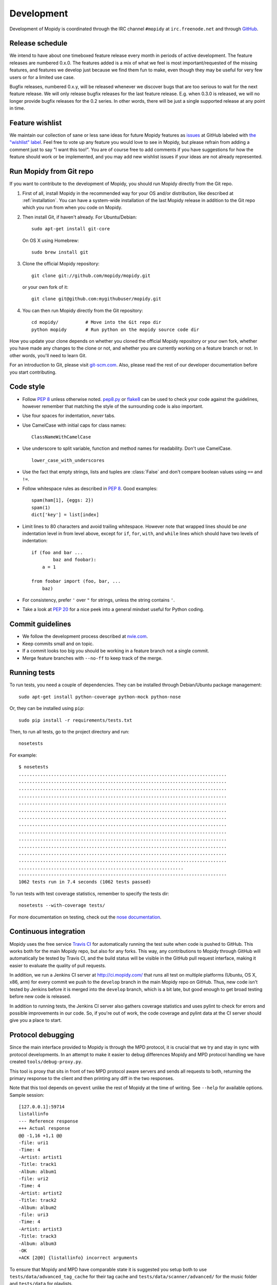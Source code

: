 ***********
Development
***********

Development of Mopidy is coordinated through the IRC channel ``#mopidy`` at
``irc.freenode.net`` and through `GitHub <https://github.com/>`_.


Release schedule
================

We intend to have about one timeboxed feature release every month
in periods of active development. The feature releases are numbered 0.x.0. The
features added is a mix of what we feel is most important/requested of the
missing features, and features we develop just because we find them fun to
make, even though they may be useful for very few users or for a limited use
case.

Bugfix releases, numbered 0.x.y, will be released whenever we discover bugs
that are too serious to wait for the next feature release. We will only release
bugfix releases for the last feature release. E.g. when 0.3.0 is released, we
will no longer provide bugfix releases for the 0.2 series. In other words,
there will be just a single supported release at any point in time.


Feature wishlist
================

We maintain our collection of sane or less sane ideas for future Mopidy
features as `issues <https://github.com/mopidy/mopidy/issues>`_ at GitHub
labeled with `the "wishlist" label
<https://github.com/mopidy/mopidy/issues?labels=wishlist>`_. Feel free to vote
up any feature you would love to see in Mopidy, but please refrain from adding
a comment just to say "I want this too!". You are of course free to add
comments if you have suggestions for how the feature should work or be
implemented, and you may add new wishlist issues if your ideas are not already
represented.


.. _run-from-git:

Run Mopidy from Git repo
========================

If you want to contribute to the development of Mopidy, you should run Mopidy
directly from the Git repo.

#. First of all, install Mopidy in the recommended way for your OS and/or
   distribution, like described at :ref:`installation`. You can have a
   system-wide installation of the last Mopidy release in addition to the Git
   repo which you run from when you code on Mopidy.

#. Then install Git, if haven't already. For Ubuntu/Debian::

      sudo apt-get install git-core

   On OS X using Homebrew::

      sudo brew install git

#. Clone the official Mopidy repository::

      git clone git://github.com/mopidy/mopidy.git

   or your own fork of it::

      git clone git@github.com:mygithubuser/mopidy.git

#. You can then run Mopidy directly from the Git repository::

      cd mopidy/          # Move into the Git repo dir
      python mopidy       # Run python on the mopidy source code dir

How you update your clone depends on whether you cloned the official Mopidy
repository or your own fork, whether you have made any changes to the clone
or not, and whether you are currently working on a feature branch or not. In
other words, you'll need to learn Git.

For an introduction to Git, please visit `git-scm.com <http://git-scm.com/>`_.
Also, please read the rest of our developer documentation before you start
contributing.


Code style
==========

- Follow :pep:`8` unless otherwise noted. `pep8.py
  <http://pypi.python.org/pypi/pep8/>`_ or `flake8
  <http://pypi.python.org/pypi/flake8>`_  can be used to check your code
  against the guidelines, however remember that matching the style of the
  surrounding code is also important.

- Use four spaces for indentation, *never* tabs.

- Use CamelCase with initial caps for class names::

      ClassNameWithCamelCase

- Use underscore to split variable, function and method names for
  readability. Don't use CamelCase.

  ::

      lower_case_with_underscores

- Use the fact that empty strings, lists and tuples are :class:`False` and
  don't compare boolean values using ``==`` and ``!=``.

- Follow whitespace rules as described in :pep:`8`. Good examples::

      spam(ham[1], {eggs: 2})
      spam(1)
      dict['key'] = list[index]

- Limit lines to 80 characters and avoid trailing whitespace. However note that
  wrapped lines should be *one* indentation level in from level above, except
  for ``if``, ``for``, ``with``, and ``while`` lines which should have two
  levels of indentation::

      if (foo and bar ...
              baz and foobar):
          a = 1

      from foobar import (foo, bar, ...
          baz)

- For consistency, prefer ``'`` over ``"`` for strings, unless the string
  contains ``'``.

- Take a look at :pep:`20` for a nice peek into a general mindset useful for
  Python coding.


Commit guidelines
=================

- We follow the development process described at
  `nvie.com <http://nvie.com/posts/a-successful-git-branching-model/>`_.

- Keep commits small and on topic.

- If a commit looks too big you should be working in a feature branch not a
  single commit.

- Merge feature branches with ``--no-ff`` to keep track of the merge.


Running tests
=============

To run tests, you need a couple of dependencies. They can be installed through
Debian/Ubuntu package management::

    sudo apt-get install python-coverage python-mock python-nose

Or, they can be installed using ``pip``::

    sudo pip install -r requirements/tests.txt

Then, to run all tests, go to the project directory and run::

    nosetests

For example::

    $ nosetests
    .............................................................................
    .............................................................................
    .............................................................................
    .............................................................................
    .............................................................................
    .............................................................................
    .............................................................................
    .............................................................................
    .............................................................................
    .............................................................................
    .............................................................................
    .............................................................................
    .............................................................................
    .............................................................
    -----------------------------------------------------------------------------
    1062 tests run in 7.4 seconds (1062 tests passed)

To run tests with test coverage statistics, remember to specify the tests dir::

    nosetests --with-coverage tests/

For more documentation on testing, check out the `nose documentation
<http://nose.readthedocs.org/>`_.


Continuous integration
======================

Mopidy uses the free service `Travis CI <https://travis-ci.org/mopidy/mopidy>`_
for automatically running the test suite when code is pushed to GitHub. This
works both for the main Mopidy repo, but also for any forks. This way, any
contributions to Mopidy through GitHub will automatically be tested by Travis
CI, and the build status will be visible in the GitHub pull request interface,
making it easier to evaluate the quality of pull requests.

In addition, we run a Jenkins CI server at http://ci.mopidy.com/ that runs all
test on multiple platforms (Ubuntu, OS X, x86, arm) for every commit we push to
the ``develop`` branch in the main Mopidy repo on GitHub. Thus, new code isn't
tested by Jenkins before it is merged into the ``develop`` branch, which is a
bit late, but good enough to get broad testing before new code is released.

In addition to running tests, the Jenkins CI server also gathers coverage
statistics and uses pylint to check for errors and possible improvements in our
code. So, if you're out of work, the code coverage and pylint data at the CI
server should give you a place to start.


Protocol debugging
==================

Since the main interface provided to Mopidy is through the MPD protocol, it is
crucial that we try and stay in sync with protocol developments. In an attempt
to make it easier to debug differences Mopidy and MPD protocol handling we have
created ``tools/debug-proxy.py``.

This tool is proxy that sits in front of two MPD protocol aware servers and
sends all requests to both, returning the primary response to the client and
then printing any diff in the two responses.

Note that this tool depends on ``gevent`` unlike the rest of Mopidy at the time
of writing. See ``--help`` for available options. Sample session::

    [127.0.0.1]:59714
    listallinfo
    --- Reference response
    +++ Actual response
    @@ -1,16 +1,1 @@
    -file: uri1
    -Time: 4
    -Artist: artist1
    -Title: track1
    -Album: album1
    -file: uri2
    -Time: 4
    -Artist: artist2
    -Title: track2
    -Album: album2
    -file: uri3
    -Time: 4
    -Artist: artist3
    -Title: track3
    -Album: album3
    -OK
    +ACK [2@0] {listallinfo} incorrect arguments

To ensure that Mopidy and MPD have comparable state it is suggested you setup
both to use ``tests/data/advanced_tag_cache`` for their tag cache and
``tests/data/scanner/advanced/`` for the music folder and ``tests/data`` for
playlists.


Setting profiles during development
===================================

While developing Mopidy switching settings back and forth can become an all too
frequent occurrence. As a quick hack to get around this you can structure your
settings file in the following way::

    import os
    profile = os.environ.get('PROFILE', '').split(',')

    if 'spotify' in profile:
        BACKENDS = (u'mopidy.backends.spotify.SpotifyBackend',)
    elif 'local' in profile:
        BACKENDS = (u'mopidy.backends.local.LocalBackend',)
        LOCAL_MUSIC_PATH = u'~/music'

    if 'shoutcast' in profile:
        OUTPUT = u'lame ! shout2send mount="/stream"'
    elif 'silent' in profile:
        OUTPUT = u'fakesink'
        MIXER = None

    SPOTIFY_USERNAME = u'xxxxx'
    SPOTIFY_PASSWORD = u'xxxxx'

Using this setup you can now run Mopidy with ``PROFILE=silent,spotify mopidy``
if you for instance want to test Spotify without any actual audio output.


Debugging deadlocks
===================

Between the numerous Pykka threads and GStreamer interactions there can
sometimes be a potential for deadlocks. In an effort to make these slightly
simpler to debug the setting :attr:`mopidy.settings.DEBUG_THREAD` or the option
``--debug-thread`` can be used to turn on an extra debug thread. This thread is
not linked to the regular program flow, and it's only task is to dump traceback
showing the other threads state when we get a ``SIGUSR1``.


Writing documentation
=====================

To write documentation, we use `Sphinx <http://sphinx-doc.org/>`_. See their
site for lots of documentation on how to use Sphinx. To generate HTML or LaTeX
from the documentation files, you need some additional dependencies.

You can install them through Debian/Ubuntu package management::

    sudo apt-get install python-sphinx python-pygraphviz graphviz

Then, to generate docs::

    cd docs/
    make        # For help on available targets
    make html   # To generate HTML docs

The documentation at http://docs.mopidy.com/ is automatically updated when a
documentation update is pushed to ``mopidy/mopidy`` at GitHub.


Creating releases
=================

#. Update changelog and commit it.

#. Merge the release branch (``develop`` in the example) into master::

    git checkout master
    git merge --no-ff -m "Release v0.2.0" develop

#. Tag the release::

    git tag -a -m "Release v0.2.0" v0.2.0

#. Push to GitHub::

    git push
    git push --tags

#. Build package and upload to PyPI::

    rm MANIFEST                         # Will be regenerated by setup.py
    python setup.py sdist upload

#. Spread the word.
